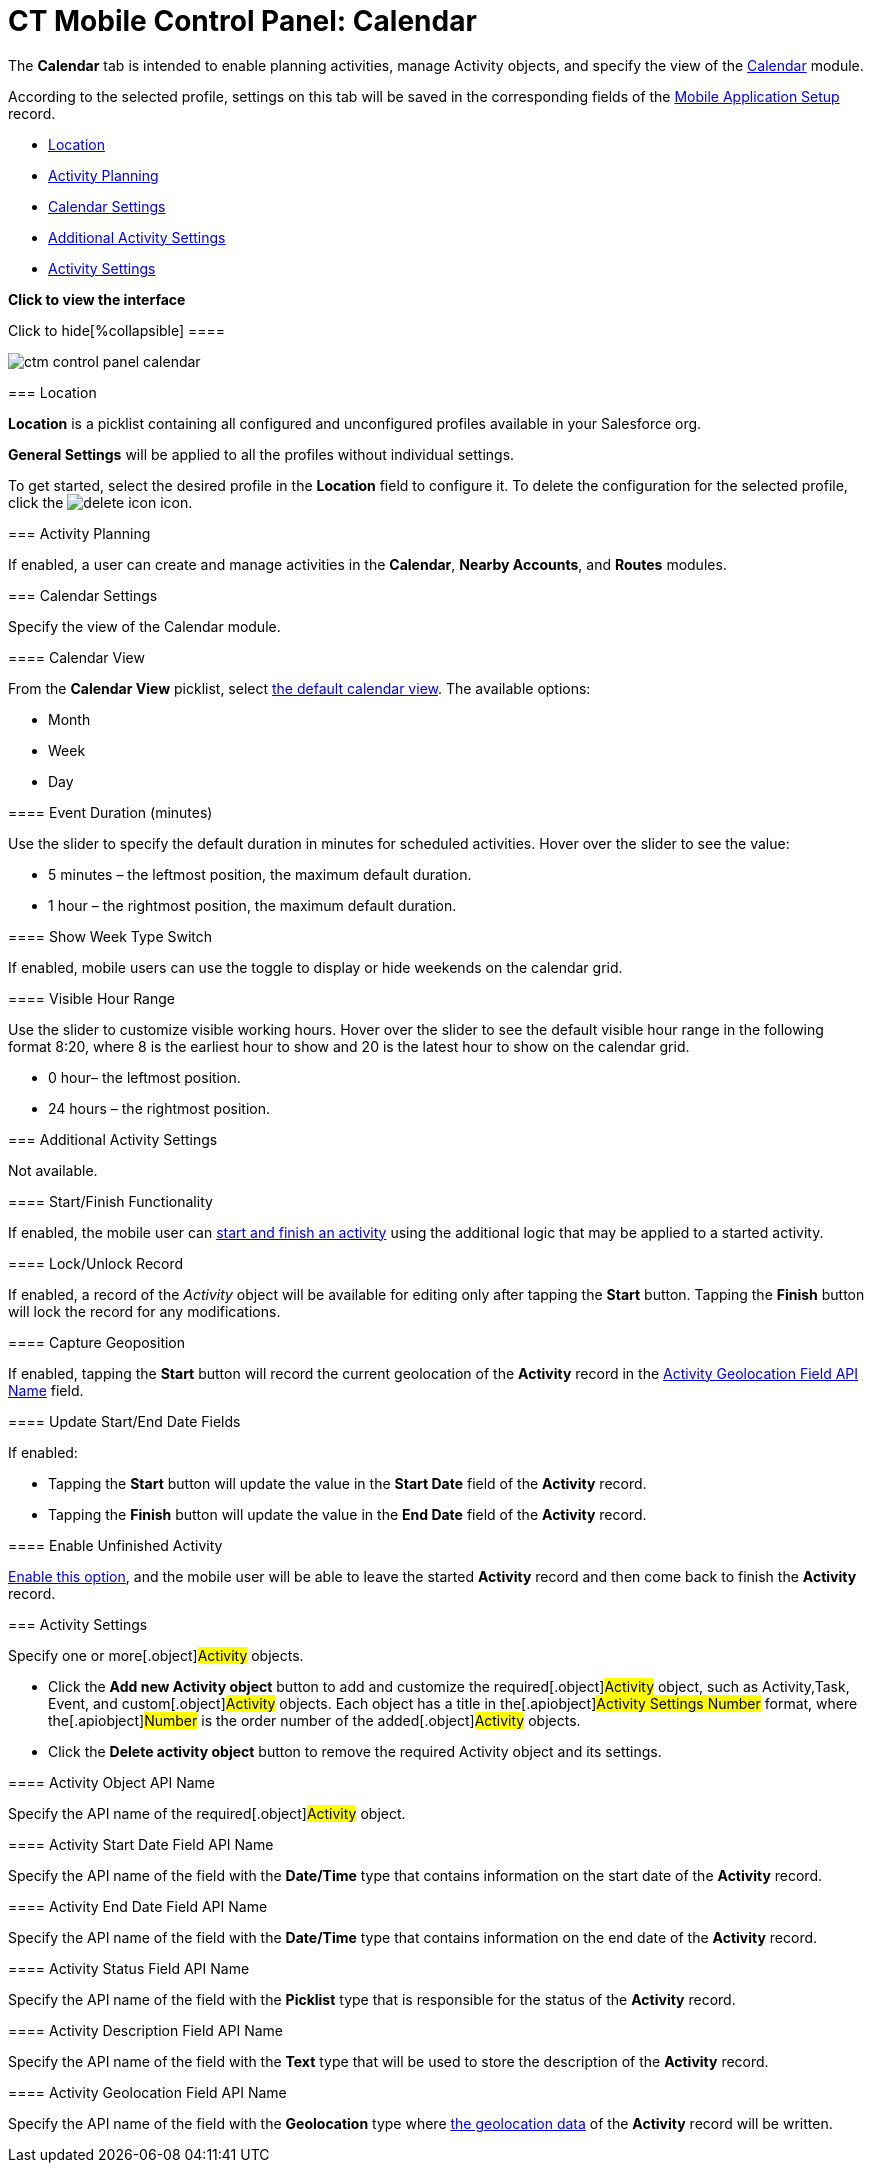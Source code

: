 = CT Mobile Control Panel: Calendar

The *Calendar* tab is intended to enable planning activities, manage
[.object]#Activity# objects, and specify the view of the
xref:android/calendar[Calendar] module.

According to the selected profile, settings on this tab will be saved in
the corresponding fields of the
xref:android/mobile-application-setup[Mobile Application Setup] record.

* xref:android/knowledge-base/configuration-guide/ct-mobile-control-panel/ct-mobile-control-panel-calendar.adoc#h2_1969690579[Location]
* xref:android/knowledge-base/configuration-guide/ct-mobile-control-panel/ct-mobile-control-panel-calendar.adoc#h2_751776964[Activity
Planning]
* xref:android/knowledge-base/configuration-guide/ct-mobile-control-panel/ct-mobile-control-panel-calendar.adoc#h2_81679169[Calendar
Settings]
* xref:android/knowledge-base/configuration-guide/ct-mobile-control-panel/ct-mobile-control-panel-calendar.adoc#h2_1397981345[Additional
Activity Settings]
* xref:android/knowledge-base/configuration-guide/ct-mobile-control-panel/ct-mobile-control-panel-calendar.adoc#h2_70500171[Activity
Settings]

*Click to view the interface*

.Click to hide[%collapsible] ====

image:ctm_control-panel_calendar.png[]

====

[[h2_1969690579]]
=== Location 

*Location* is a picklist containing all configured and unconfigured
profiles available in your Salesforce org.

*General Settings* will be applied to all the profiles without
individual settings.



To get started, select the desired profile in the *Location* field to
configure it. To delete the configuration for the selected profile,
click the
image:delete-icon.png[]
icon.

[[h2_751776964]]
=== Activity Planning 

If enabled, a user can create and manage activities in the *Calendar*,
*Nearby Accounts*, and *Routes* modules.

[[h2_81679169]]
=== Calendar Settings 

Specify the view of the Calendar module.

[[h3_1974887345]]
==== Calendar View 

From the *Calendar View* picklist, select
xref:android/using-calendar#h2_1759778354[the default calendar view]. The
available options:

* Month
* Week
* Day

[[h3_808313222]]
==== Event Duration (minutes) 

Use the slider to specify the default duration in minutes for scheduled
activities. Hover over the slider to see the value:

* 5 minutes – the leftmost position, the maximum default duration.
* 1 hour – the rightmost position, the maximum default duration.

[[h3_2140284324]]
==== Show Week Type Switch 

If enabled, mobile users can use the toggle to display or hide weekends
on the calendar grid.

[[h3_256846269]]
==== Visible Hour Range 

Use the slider to customize visible working hours. Hover over the slider
to see the default visible hour range in the following format
[.apiobject]#8:20#, where 8 is the earliest hour to show and 20
is the latest hour to show on the calendar grid.

* 0 hour– the leftmost position.
* 24 hours – the rightmost position.

[[h2_1397981345]]
=== Additional Activity Settings 

Not available.

[[h3_1301025041]]
==== Start/Finish Functionality 

If enabled, the mobile user can
https://help.customertimes.com/smart/project-ct-mobile-en/start-finish-functionality[start
and finish an activity] using the additional logic that may be applied
to a started activity.

[[h3_1036133099]]
==== Lock/Unlock Record 

If enabled, a record of the _Activity_ object will be available for
editing only after tapping the *Start* button. Tapping the *Finish*
button will lock the record for any modifications.

[[h3_684502934]]
==== Capture Geoposition 

If enabled, tapping the *Start* button will record the current
geolocation of the *Activity* record in the
xref:android/knowledge-base/configuration-guide/ct-mobile-control-panel/ct-mobile-control-panel-calendar.adoc#h3_717585460[Activity
Geolocation Field API Name] field.

[[h3_276361556]]
==== Update Start/End Date Fields 

If enabled:

* Tapping the *Start* button will update the value in the *Start Date*
field of the *Activity* record.
* Tapping the *Finish* button will update the value in the *End Date*
field of the *Activity* record.

[[h3_1856075785]]
==== Enable Unfinished Activity 

https://help.customertimes.com/smart/project-ct-mobile-en/start-finish-functionality/a/h2_239706372[Enable
this option], and the mobile user will be able to leave the started
*Activity* record and then come back to finish the *Activity* record.

[[h2_70500171]]
=== Activity Settings 

Specify one or more[.object]#Activity# objects.

* Click the *Add new Activity object* button to add and customize the
required[.object]#Activity# object, such as
[.object]#Activity#,[.object]#Task#,
[.object]#Event#, and custom[.object]#Activity#
objects. Each object has a title in the[.apiobject]#Activity
Settings Number# format, where the[.apiobject]#Number# is the
order number of the added[.object]#Activity# objects.
* Click the *Delete activity object* button to remove the required
[.object]#Activity# object and its settings.

[[h3_1397263211]]
==== Activity Object API Name 

Specify the API name of the required[.object]#Activity# object.

[[h3_1674628596]]
==== Activity Start Date Field API Name 

Specify the API name of the field with the *Date/Time* type that
contains information on the start date of the *Activity* record.

[[h3_1391348303]]
==== Activity End Date Field API Name 

Specify the API name of the field with the *Date/Time* type that
contains information on the end date of the *Activity* record.

[[h3_1535211802]]
==== Activity Status Field API Name 

Specify the API name of the field with the *Picklist* type that is
responsible for the status of the *Activity* record.

[[h3_1370849692]]
==== Activity Description Field API Name 

Specify the API name of the field with the *Text* type that will be used
to store the description of the *Activity* record.

[[h3_717585460]]
==== Activity Geolocation Field API Name 

Specify the API name of the field with the *Geolocation* type where
xref:android/knowledge-base/configuration-guide/ct-mobile-control-panel/ct-mobile-control-panel-general.adoc[the geolocation data] of the
*Activity* record will be written.
